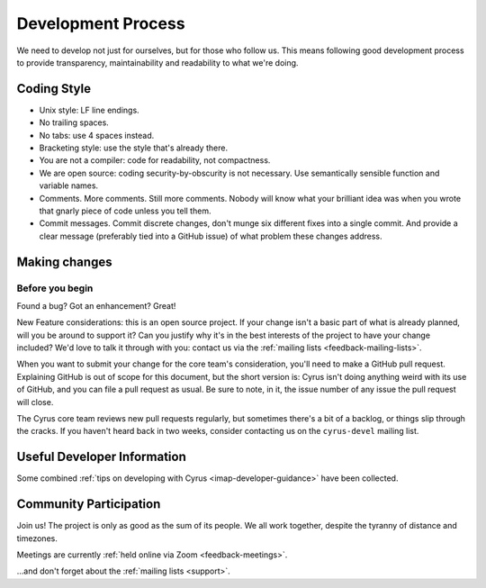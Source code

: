 .. _devprocess:

===================
Development Process
===================

We need to develop not just for ourselves, but for those who follow us. This means following good development process to provide transparency, maintainability and readability to what we're doing.

Coding Style
============

* Unix style: LF line endings.
* No trailing spaces.
* No tabs: use 4 spaces instead.
* Bracketing style: use the style that's already there.
* You are not a compiler: code for readability, not compactness.
* We are open source: coding security-by-obscurity is not necessary. Use semantically sensible function and variable names.
* Comments. More comments. Still more comments. Nobody will know what your brilliant idea was when you wrote that gnarly piece of code unless you tell them.
* Commit messages. Commit discrete changes, don't munge six different fixes into a single commit. And provide a clear message (preferably tied into a GitHub issue) of what problem these changes address.


Making changes
==============

Before you begin
----------------

Found a bug? Got an enhancement? Great!

New Feature considerations: this is an open source project. If your change
isn't a basic part of what is already planned, will you be around to support
it? Can you justify why it's in the best interests of the project to have your
change included? We'd love to talk it through with you: contact us via the
:ref:`mailing lists <feedback-mailing-lists>`.

When you want to submit your change for the core team's consideration, you'll
need to make a GitHub pull request.  Explaining GitHub is out of scope for this
document, but the short version is: Cyrus isn't doing anything weird with its
use of GitHub, and you can file a pull request as usual.  Be sure to note, in
it, the issue number of any issue the pull request will close.

The Cyrus core team reviews new pull requests regularly, but sometimes there's
a bit of a backlog, or things slip through the cracks.  If you haven't heard
back in two weeks, consider contacting us on the ``cyrus-devel`` mailing list.

Useful Developer Information
============================

Some combined :ref:`tips on developing with Cyrus <imap-developer-guidance>` have been collected.

Community Participation
=======================

Join us! The project is only as good as the sum of its people. We all work
together, despite the tyranny of distance and timezones.

Meetings are currently :ref:`held online via Zoom <feedback-meetings>`.

…and don't forget about the :ref:`mailing lists <support>`.
